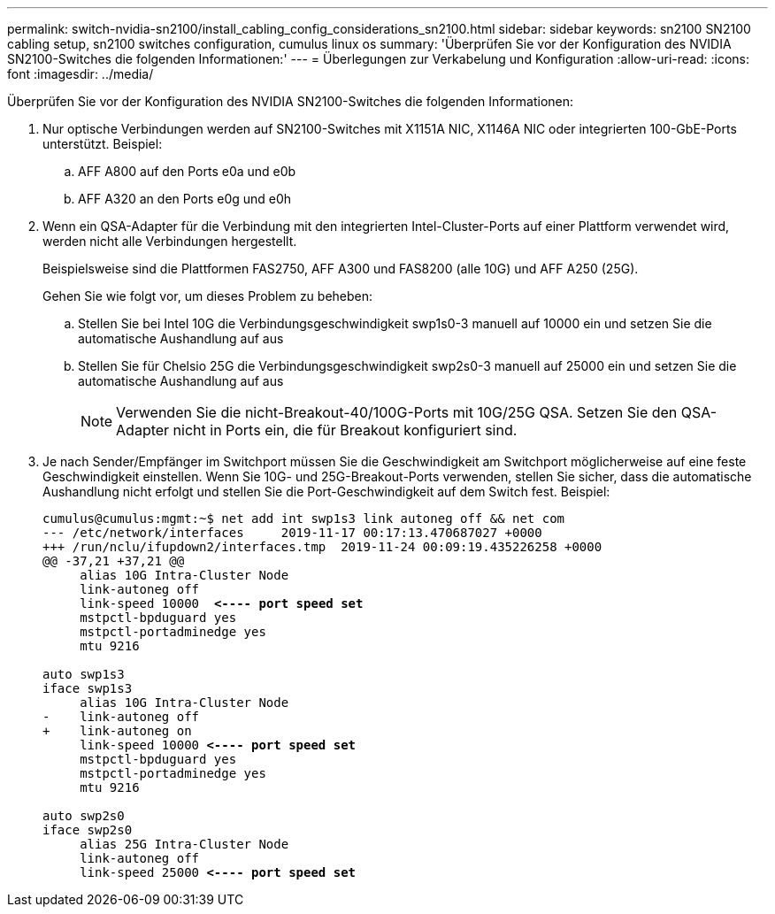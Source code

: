 ---
permalink: switch-nvidia-sn2100/install_cabling_config_considerations_sn2100.html 
sidebar: sidebar 
keywords: sn2100 SN2100 cabling setup, sn2100 switches configuration, cumulus linux os 
summary: 'Überprüfen Sie vor der Konfiguration des NVIDIA SN2100-Switches die folgenden Informationen:' 
---
= Überlegungen zur Verkabelung und Konfiguration
:allow-uri-read: 
:icons: font
:imagesdir: ../media/


[role="lead"]
Überprüfen Sie vor der Konfiguration des NVIDIA SN2100-Switches die folgenden Informationen:

. Nur optische Verbindungen werden auf SN2100-Switches mit X1151A NIC, X1146A NIC oder integrierten 100-GbE-Ports unterstützt. Beispiel:
+
.. AFF A800 auf den Ports e0a und e0b
.. AFF A320 an den Ports e0g und e0h


. Wenn ein QSA-Adapter für die Verbindung mit den integrierten Intel-Cluster-Ports auf einer Plattform verwendet wird, werden nicht alle Verbindungen hergestellt.
+
Beispielsweise sind die Plattformen FAS2750, AFF A300 und FAS8200 (alle 10G) und AFF A250 (25G).

+
Gehen Sie wie folgt vor, um dieses Problem zu beheben:

+
.. Stellen Sie bei Intel 10G die Verbindungsgeschwindigkeit swp1s0-3 manuell auf 10000 ein und setzen Sie die automatische Aushandlung auf aus
.. Stellen Sie für Chelsio 25G die Verbindungsgeschwindigkeit swp2s0-3 manuell auf 25000 ein und setzen Sie die automatische Aushandlung auf aus
+

NOTE: Verwenden Sie die nicht-Breakout-40/100G-Ports mit 10G/25G QSA. Setzen Sie den QSA-Adapter nicht in Ports ein, die für Breakout konfiguriert sind.



. Je nach Sender/Empfänger im Switchport müssen Sie die Geschwindigkeit am Switchport möglicherweise auf eine feste Geschwindigkeit einstellen. Wenn Sie 10G- und 25G-Breakout-Ports verwenden, stellen Sie sicher, dass die automatische Aushandlung nicht erfolgt und stellen Sie die Port-Geschwindigkeit auf dem Switch fest. Beispiel:
+
[listing, subs="+quotes"]
----
cumulus@cumulus:mgmt:~$ net add int swp1s3 link autoneg off && net com
--- /etc/network/interfaces     2019-11-17 00:17:13.470687027 +0000
+++ /run/nclu/ifupdown2/interfaces.tmp  2019-11-24 00:09:19.435226258 +0000
@@ -37,21 +37,21 @@
     alias 10G Intra-Cluster Node
     link-autoneg off
     link-speed 10000  *<---- port speed set*
     mstpctl-bpduguard yes
     mstpctl-portadminedge yes
     mtu 9216

auto swp1s3
iface swp1s3
     alias 10G Intra-Cluster Node
-    link-autoneg off
+    link-autoneg on
     link-speed 10000 *<---- port speed set*
     mstpctl-bpduguard yes
     mstpctl-portadminedge yes
     mtu 9216

auto swp2s0
iface swp2s0
     alias 25G Intra-Cluster Node
     link-autoneg off
     link-speed 25000 *<---- port speed set*
----

